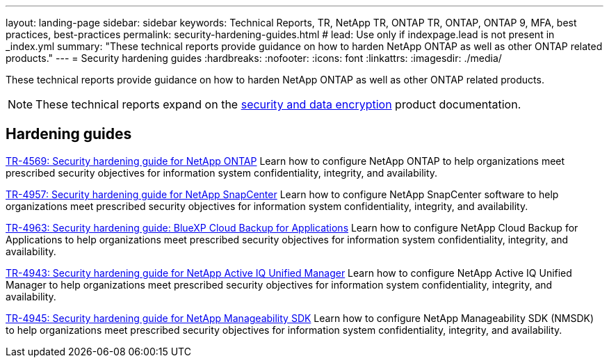 ---
layout: landing-page
sidebar: sidebar
keywords: Technical Reports, TR, NetApp TR, ONTAP TR, ONTAP, ONTAP 9, MFA, best practices, best-practices
permalink: security-hardening-guides.html
# lead: Use only if indexpage.lead is not present in _index.yml
summary: "These technical reports provide guidance on how to harden NetApp ONTAP as well as other ONTAP related products."
---
= Security hardening guides
:hardbreaks:
:nofooter:
:icons: font
:linkattrs:
:imagesdir: ./media/

[.lead]
These technical reports provide guidance on how to harden NetApp ONTAP as well as other ONTAP related products.

[NOTE]
====
These technical reports expand on the link:https://docs.netapp.com/us-en/ontap/security-encryption/index.html[security and data encryption] product documentation.
====

// Last Update - Version - current pdf owner
== Hardening guides
// Jan 2023 - 9.12.1 - Dan Tulledge
link:https://www.netapp.com/pdf.html?item=/media/10674-tr4569.pdf[TR-4569: Security hardening guide for NetApp ONTAP^]
Learn how to configure NetApp ONTAP to help organizations meet prescribed security objectives for information system confidentiality, integrity, and availability.

// Apr 2023 - 9.12.1 - Ankita Dhawale - this is also in snapcenter.html
link:https://www.netapp.com/pdf.html?item=/media/82393-tr-4957.pdf[TR-4957: Security hardening guide for NetApp SnapCenter^]
Learn how to configure NetApp SnapCenter software to help organizations meet prescribed security objectives for information system confidentiality, integrity, and availability.

// Mar 2023 - 9.12.1 - Ankita Dhawale - this is also in snapcenter.html
link:https://www.netapp.com/pdf.html?item=/media/83591-tr-4963.pdf[TR-4963: Security hardening guide: BlueXP Cloud Backup for Applications^]
Learn how to configure NetApp Cloud Backup for Applications to help organizations meet prescribed security objectives for information system confidentiality, integrity, and availability.

// Feb 2023 - 9.12 - Chris Gebhardt
link:https://netapp.com/pdf.html?item=/media/78654-tr-4943.pdf[TR-4943: Security hardening guide for NetApp Active IQ Unified Manager^]
Learn how to configure NetApp Active IQ Unified Manager to help organizations meet prescribed security objectives for information system confidentiality, integrity, and availability.

// May 2023 - 9.12.1 - Swati Godha
link:https://www.netapp.com/pdf.html?item=/media/78941-tr-4945.pdf[TR-4945: Security hardening guide for NetApp Manageability SDK^]
Learn how to configure NetApp Manageability SDK (NMSDK) to help organizations meet prescribed security objectives for information system confidentiality, integrity, and availability.